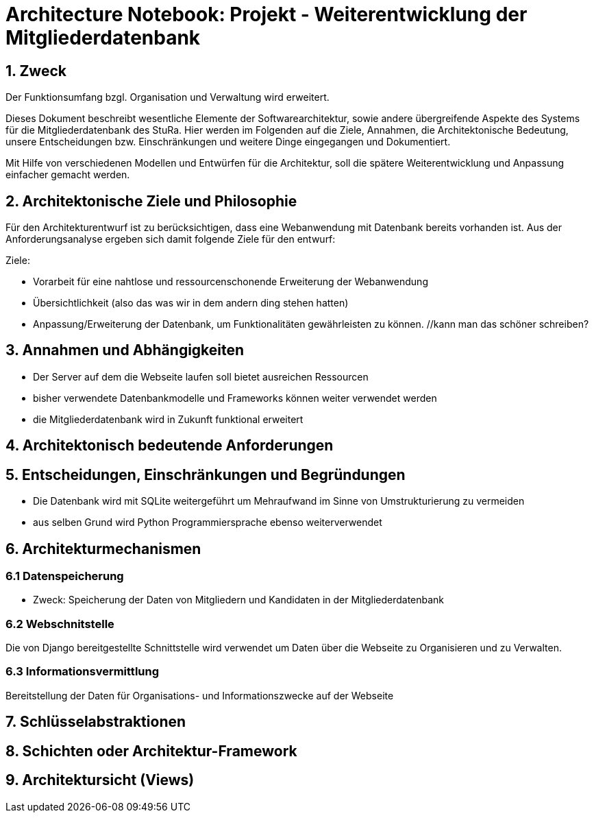 = Architecture Notebook: Projekt - Weiterentwicklung der Mitgliederdatenbank

== 1. Zweck
Der Funktionsumfang bzgl. Organisation und Verwaltung wird erweitert.

Dieses Dokument beschreibt wesentliche  Elemente der Softwarearchitektur, sowie andere übergreifende Aspekte des Systems für die Mitgliederdatenbank des StuRa. Hier werden im Folgenden auf die Ziele, Annahmen, die Architektonische Bedeutung, unsere Entscheidungen bzw. Einschränkungen und weitere Dinge eingegangen und Dokumentiert.

Mit Hilfe von verschiedenen Modellen und Entwürfen für die Architektur, soll die spätere Weiterentwicklung und Anpassung einfacher gemacht werden.


== 2. Architektonische Ziele und Philosophie

Für den Architekturentwurf ist zu berücksichtigen, dass eine Webanwendung mit Datenbank bereits vorhanden ist. Aus der Anforderungsanalyse ergeben sich damit folgende Ziele für den entwurf: +

Ziele:

- Vorarbeit für eine nahtlose und ressourcenschonende Erweiterung der Webanwendung
- Übersichtlichkeit (also das was wir in dem andern ding stehen hatten)
- Anpassung/Erweiterung der Datenbank, um Funktionalitäten gewährleisten zu können.  //kann man das schöner schreiben?

// - weitere Ziele


== 3. Annahmen und Abhängigkeiten

- Der Server auf dem die Webseite laufen soll bietet ausreichen Ressourcen
- bisher verwendete Datenbankmodelle und Frameworks können weiter verwendet werden
- die Mitgliederdatenbank wird in Zukunft funktional erweitert
// - weitere Annahmen und Abhängigkeiten


== 4. Architektonisch bedeutende Anforderungen

== 5. Entscheidungen, Einschränkungen und Begründungen

- Die Datenbank wird mit SQLite weitergeführt um Mehraufwand im Sinne von Umstrukturierung zu vermeiden
- aus selben Grund wird Python Programmiersprache ebenso weiterverwendet
//- weitere Entscheidungen, Nebenbedingungen und Begründungen 


== 6. Architekturmechanismen
// !!muss noch weiter ausgebaut werden!!

=== 6.1 Datenspeicherung
* Zweck: Speicherung der Daten von Mitgliedern und Kandidaten in der Mitgliederdatenbank

=== 6.2 Webschnitstelle
Die von Django bereitgestellte Schnittstelle wird verwendet um Daten über die Webseite zu Organisieren und zu Verwalten.

=== 6.3 Informationsvermittlung
Bereitstellung der Daten für Organisations- und Informationszwecke auf der Webseite

== 7. Schlüsselabstraktionen

== 8. Schichten oder Architektur-Framework
// C4 Modell (liegt noch bei mir auf dem rechner)

== 9. Architektursicht (Views)
